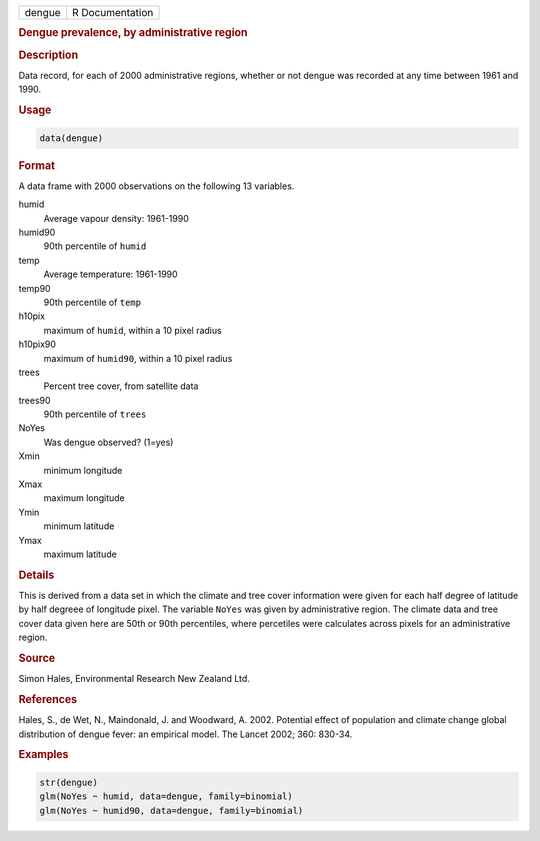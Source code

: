 .. container::

   ====== ===============
   dengue R Documentation
   ====== ===============

   .. rubric:: Dengue prevalence, by administrative region
      :name: dengue

   .. rubric:: Description
      :name: description

   Data record, for each of 2000 administrative regions, whether or not
   dengue was recorded at any time between 1961 and 1990.

   .. rubric:: Usage
      :name: usage

   .. code:: R

      data(dengue)

   .. rubric:: Format
      :name: format

   A data frame with 2000 observations on the following 13 variables.

   humid
      Average vapour density: 1961-1990

   humid90
      90th percentile of ``humid``

   temp
      Average temperature: 1961-1990

   temp90
      90th percentile of ``temp``

   h10pix
      maximum of ``humid``, within a 10 pixel radius

   h10pix90
      maximum of ``humid90``, within a 10 pixel radius

   trees
      Percent tree cover, from satellite data

   trees90
      90th percentile of ``trees``

   NoYes
      Was dengue observed? (1=yes)

   Xmin
      minimum longitude

   Xmax
      maximum longitude

   Ymin
      minimum latitude

   Ymax
      maximum latitude

   .. rubric:: Details
      :name: details

   This is derived from a data set in which the climate and tree cover
   information were given for each half degree of latitude by half
   degreee of longitude pixel. The variable ``NoYes`` was given by
   administrative region. The climate data and tree cover data given
   here are 50th or 90th percentiles, where percetiles were calculates
   across pixels for an administrative region.

   .. rubric:: Source
      :name: source

   Simon Hales, Environmental Research New Zealand Ltd.

   .. rubric:: References
      :name: references

   Hales, S., de Wet, N., Maindonald, J. and Woodward, A. 2002.
   Potential effect of population and climate change global distribution
   of dengue fever: an empirical model. The Lancet 2002; 360: 830-34.

   .. rubric:: Examples
      :name: examples

   .. code:: R

      str(dengue)
      glm(NoYes ~ humid, data=dengue, family=binomial)
      glm(NoYes ~ humid90, data=dengue, family=binomial)
